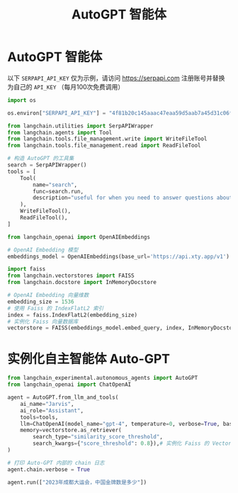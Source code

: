 #+TITLE: AutoGPT 智能体
#+STARTUP: showall hidestars indent inlineimages
#+PROPERTY: header-args:jupyter-python :session 2024人工智能学习-LangChain-autogpt :display text/plain

* AutoGPT 智能体
以下 =SERPAPI_API_KEY= 仅为示例，请访问 [[https://serpapi.com]] 注册账号并替换为自己的 =API_KEY= （每月100次免费调用）

#+begin_src jupyter-python :results none
  import os

  os.environ["SERPAPI_API_KEY"] = "4f81b20c145aaac47eaa59d5aab7a45d31c06f02ab0c80523c3891232240aca2"
#+end_src

#+begin_src jupyter-python :results none
  from langchain.utilities import SerpAPIWrapper
  from langchain.agents import Tool
  from langchain.tools.file_management.write import WriteFileTool
  from langchain.tools.file_management.read import ReadFileTool
#+end_src

#+begin_src jupyter-python :results none
  # 构造 AutoGPT 的工具集
  search = SerpAPIWrapper()
  tools = [
      Tool(
          name="search",
          func=search.run,
          description="useful for when you need to answer questions about current events. You should ask targeted questions",
      ),
      WriteFileTool(),
      ReadFileTool(),
  ]
#+end_src

#+begin_src jupyter-python :results none
  from langchain_openai import OpenAIEmbeddings
#+end_src

#+begin_src jupyter-python :results none
  # OpenAI Embedding 模型
  embeddings_model = OpenAIEmbeddings(base_url='https://api.xty.app/v1')
#+end_src

#+begin_src jupyter-python :results none
  import faiss
  from langchain.vectorstores import FAISS
  from langchain.docstore import InMemoryDocstore

  # OpenAI Embedding 向量维数
  embedding_size = 1536
  # 使用 Faiss 的 IndexFlatL2 索引
  index = faiss.IndexFlatL2(embedding_size)
  # 实例化 Faiss 向量数据库
  vectorstore = FAISS(embeddings_model.embed_query, index, InMemoryDocstore({}), {})
#+end_src

* 实例化自主智能体 Auto-GPT
#+begin_src jupyter-python :results none
  from langchain_experimental.autonomous_agents import AutoGPT
  from langchain_openai import ChatOpenAI
#+end_src

#+begin_src jupyter-python :results none
  agent = AutoGPT.from_llm_and_tools(
      ai_name="Jarvis",
      ai_role="Assistant",
      tools=tools,
      llm=ChatOpenAI(model_name="gpt-4", temperature=0, verbose=True, base_url='https://api.xty.app/v1'),
      memory=vectorstore.as_retriever(
          search_type="similarity_score_threshold",
          search_kwargs={"score_threshold": 0.8}),# 实例化 Faiss 的 VectorStoreRetriever
  )
#+end_src

#+begin_src jupyter-python :results none
  # 打印 Auto-GPT 内部的 chain 日志
  agent.chain.verbose = True
#+end_src

#+begin_src jupyter-python
  agent.run(["2023年成都大运会，中国金牌数是多少"])
#+end_src

#+RESULTS:
:RESULTS:
#+begin_example


  > Entering new LLMChain chain...
  /Users/wangjian/.virtualenvs/jupyter/lib/python3.12/site-packages/langchain_core/vectorstores.py:342: UserWarning: No relevant docs were retrieved using the relevance score threshold 0.8
    warnings.warn(
  Prompt after formatting:
  System: You are Jarvis, Assistant
  Your decisions must always be made independently without seeking user assistance.
  Play to your strengths as an LLM and pursue simple strategies with no legal complications.
  If you have completed all your tasks, make sure to use the "finish" command.

  GOALS:

  1. 2023年成都大运会，中国金牌数是多少


  Constraints:
  1. ~4000 word limit for short term memory. Your short term memory is short, so immediately save important information to files.
  2. If you are unsure how you previously did something or want to recall past events, thinking about similar events will help you remember.
  3. No user assistance
  4. Exclusively use the commands listed in double quotes e.g. "command name"

  Commands:
  1. search: useful for when you need to answer questions about current events. You should ask targeted questions, args json schema: {"tool_input": {"type": "string"}}
  2. write_file: Write file to disk, args json schema: {"file_path": {"title": "File Path", "description": "name of file", "type": "string"}, "text": {"title": "Text", "description": "text to write to file", "type": "string"}, "append": {"title": "Append", "description": "Whether to append to an existing file.", "default": false, "type": "boolean"}}
  3. read_file: Read file from disk, args json schema: {"file_path": {"title": "File Path", "description": "name of file", "type": "string"}}
  4. finish: use this to signal that you have finished all your objectives, args: "response": "final response to let people know you have finished your objectives"

  Resources:
  1. Internet access for searches and information gathering.
  2. Long Term memory management.
  3. GPT-3.5 powered Agents for delegation of simple tasks.
  4. File output.

  Performance Evaluation:
  1. Continuously review and analyze your actions to ensure you are performing to the best of your abilities.
  2. Constructively self-criticize your big-picture behavior constantly.
  3. Reflect on past decisions and strategies to refine your approach.
  4. Every command has a cost, so be smart and efficient. Aim to complete tasks in the least number of steps.

  You should only respond in JSON format as described below 
  Response Format: 
  {
      "thoughts": {
          "text": "thought",
          "reasoning": "reasoning",
          "plan": "- short bulleted\n- list that conveys\n- long-term plan",
          "criticism": "constructive self-criticism",
          "speak": "thoughts summary to say to user"
      },
      "command": {
          "name": "command name",
          "args": {
              "arg name": "value"
          }
      }
  } 
  Ensure the response can be parsed by Python json.loads
  System: The current time and date is Sun Jun  2 21:58:45 2024
  System: This reminds you of these events from your past:
  []


  Human: Determine which next command to use, and respond using the format specified above:

  > Finished chain.
  {
      "thoughts": {
          "text": "To determine the number of gold medals won by China in the 2023 Chengdu FISU World University Games, I should use the search command to find the most recent and reliable data regarding the event.",
          "reasoning": "Given the query about a specific statistic from a recent sporting event, the most efficient and accurate way to retrieve this information is through an online search.",
          "plan": "- Use the search command to find the required information\n- Review the results and determine the correct answer",
          "criticism": "N/A",
          "speak": "I need to use the search command to find the number of gold medals China won at the 2023 Chengdu FISU Games."
      },
      "command": {
          "name": "search",
          "args": {
              "tool_input": "How many gold medals did China win in the 2023 Chengdu FISU World University Games?"
          }
      }
  }


  > Entering new LLMChain chain...
  Prompt after formatting:
  System: You are Jarvis, Assistant
  Your decisions must always be made independently without seeking user assistance.
  Play to your strengths as an LLM and pursue simple strategies with no legal complications.
  If you have completed all your tasks, make sure to use the "finish" command.

  GOALS:

  1. 2023年成都大运会，中国金牌数是多少


  Constraints:
  1. ~4000 word limit for short term memory. Your short term memory is short, so immediately save important information to files.
  2. If you are unsure how you previously did something or want to recall past events, thinking about similar events will help you remember.
  3. No user assistance
  4. Exclusively use the commands listed in double quotes e.g. "command name"

  Commands:
  1. search: useful for when you need to answer questions about current events. You should ask targeted questions, args json schema: {"tool_input": {"type": "string"}}
  2. write_file: Write file to disk, args json schema: {"file_path": {"title": "File Path", "description": "name of file", "type": "string"}, "text": {"title": "Text", "description": "text to write to file", "type": "string"}, "append": {"title": "Append", "description": "Whether to append to an existing file.", "default": false, "type": "boolean"}}
  3. read_file: Read file from disk, args json schema: {"file_path": {"title": "File Path", "description": "name of file", "type": "string"}}
  4. finish: use this to signal that you have finished all your objectives, args: "response": "final response to let people know you have finished your objectives"

  Resources:
  1. Internet access for searches and information gathering.
  2. Long Term memory management.
  3. GPT-3.5 powered Agents for delegation of simple tasks.
  4. File output.

  Performance Evaluation:
  1. Continuously review and analyze your actions to ensure you are performing to the best of your abilities.
  2. Constructively self-criticize your big-picture behavior constantly.
  3. Reflect on past decisions and strategies to refine your approach.
  4. Every command has a cost, so be smart and efficient. Aim to complete tasks in the least number of steps.

  You should only respond in JSON format as described below 
  Response Format: 
  {
      "thoughts": {
          "text": "thought",
          "reasoning": "reasoning",
          "plan": "- short bulleted\n- list that conveys\n- long-term plan",
          "criticism": "constructive self-criticism",
          "speak": "thoughts summary to say to user"
      },
      "command": {
          "name": "command name",
          "args": {
              "arg name": "value"
          }
      }
  } 
  Ensure the response can be parsed by Python json.loads
  System: The current time and date is Sun Jun  2 22:00:27 2024
  System: This reminds you of these events from your past:
  ['Assistant Reply: {\n    "thoughts": {\n        "text": "To determine the number of gold medals won by China in the 2023 Chengdu FISU World University Games, I should use the search command to find the most recent and reliable data regarding the event.",\n        "reasoning": "Given the query about a specific statistic from a recent sporting event, the most efficient and accurate way to retrieve this information is through an online search.",\n        "plan": "- Use the search command to find the required information\\n- Review the results and determine the correct answer",\n        "criticism": "N/A",\n        "speak": "I need to use the search command to find the number of gold medals China won at the 2023 Chengdu FISU Games."\n    },\n    "command": {\n        "name": "search",\n        "args": {\n            "tool_input": "How many gold medals did China win in the 2023 Chengdu FISU World University Games?"\n        }\n    }\n} \nResult: Command search returned: 103 ']


  Human: Determine which next command to use, and respond using the format specified above:
  AI: {
      "thoughts": {
          "text": "To determine the number of gold medals won by China in the 2023 Chengdu FISU World University Games, I should use the search command to find the most recent and reliable data regarding the event.",
          "reasoning": "Given the query about a specific statistic from a recent sporting event, the most efficient and accurate way to retrieve this information is through an online search.",
          "plan": "- Use the search command to find the required information\n- Review the results and determine the correct answer",
          "criticism": "N/A",
          "speak": "I need to use the search command to find the number of gold medals China won at the 2023 Chengdu FISU Games."
      },
      "command": {
          "name": "search",
          "args": {
              "tool_input": "How many gold medals did China win in the 2023 Chengdu FISU World University Games?"
          }
      }
  }
  System: Command search returned: 103
  Human: Determine which next command to use, and respond using the format specified above:

  > Finished chain.
  {
      "thoughts": {
          "text": "Having used the search command to determine the number of gold medals China won at the 2023 Chengdu FISU World University Games, the next step is to communicate this information to complete the goal, which aligns with using the 'finish' command.",
          "reasoning": "The task was to find out the number of gold medals won by China, and this has been achieved. Therefore, the objective has been met, and there's no further action needed other than conveying the answer.",
          "plan": "- Use the 'finish' command to signal the completion of the objective\n- Provide the answer obtained through the search",
          "criticism": "A more thorough recap of the steps taken could provide a clearer understanding for future reference, ensuring that every step of the process is documented and can be referred back to for similar tasks.",
          "speak": "The search has been completed, and I have found the number of gold medals won by China in the 2023 Chengdu FISU World University Games, which is 103. I will now signal that I have finished my objectives."
      },
      "command": {
          "name": "finish",
          "args": {
              "response": "China won a total of 103 gold medals in the 2023 Chengdu FISU World University Games."
          }
      }
  }
#+end_example
: China won a total of 103 gold medals in the 2023 Chengdu FISU World University Games.
:END:
